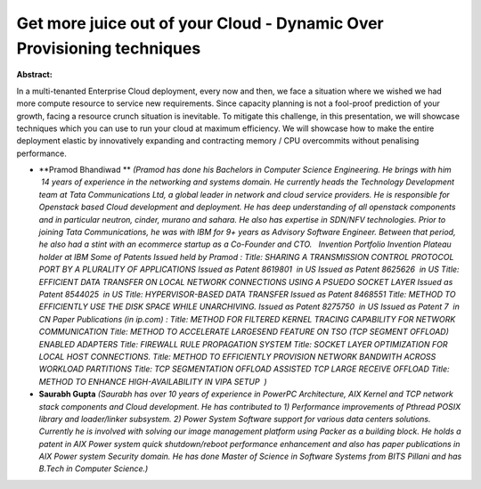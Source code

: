 Get more juice out of your Cloud - Dynamic Over Provisioning techniques
~~~~~~~~~~~~~~~~~~~~~~~~~~~~~~~~~~~~~~~~~~~~~~~~~~~~~~~~~~~~~~~~~~~~~~~

**Abstract:**

In a multi-tenanted Enterprise Cloud deployment, every now and then, we face a situation where we wished we had more compute resource to service new requirements. Since capacity planning is not a fool-proof prediction of your growth, facing a resource crunch situation is inevitable. To mitigate this challenge, in this presentation, we will showcase techniques which you can use to run your cloud at maximum efficiency. We will showcase how to make the entire deployment elastic by innovatively expanding and contracting memory / CPU overcommits without penalising performance.


* **Pramod Bhandiwad ** *(Pramod has done his Bachelors in Computer Science Engineering. He brings with him  14 years of experience in the networking and systems domain. He currently heads the Technology Development team at Tata Communications Ltd, a global leader in network and cloud service providers. He is responsible for Openstack based Cloud development and deployment. He has deep understanding of all openstack components and in particular neutron, cinder, murano and sahara. He also has expertise in SDN/NFV technologies. Prior to joining Tata Communications, he was with IBM for 9+ years as Advisory Software Engineer. Between that period, he also had a stint with an ecommerce startup as a Co-Founder and CTO.   Invention Portfolio Invention Plateau holder at IBM Some of Patents Issued held by Pramod : Title: SHARING A TRANSMISSION CONTROL PROTOCOL PORT BY A PLURALITY OF APPLICATIONS Issued as Patent 8619801  in US Issued as Patent 8625626  in US Title: EFFICIENT DATA TRANSFER ON LOCAL NETWORK CONNECTIONS USING A PSUEDO SOCKET LAYER Issued as Patent 8544025  in US Title: HYPERVISOR-BASED DATA TRANSFER Issued as Patent 8468551 Title: METHOD TO EFFICIENTLY USE THE DISK SPACE WHILE UNARCHIVING. Issued as Patent 8275750  in US Issued as Patent 7  in CN Paper Publications (in ip.com) : Title: METHOD FOR FILTERED KERNEL TRACING CAPABILITY FOR NETWORK COMMUNICATION Title: METHOD TO ACCELERATE LARGESEND FEATURE ON TSO (TCP SEGMENT OFFLOAD) ENABLED ADAPTERS Title: FIREWALL RULE PROPAGATION SYSTEM Title: SOCKET LAYER OPTIMIZATION FOR LOCAL HOST CONNECTIONS. Title: METHOD TO EFFICIENTLY PROVISION NETWORK BANDWITH ACROSS WORKLOAD PARTITIONS Title: TCP SEGMENTATION OFFLOAD ASSISTED TCP LARGE RECEIVE OFFLOAD Title: METHOD TO ENHANCE HIGH-AVAILABILITY IN VIPA SETUP  )*

* **Saurabh Gupta** *(Saurabh has over 10 years of experience in PowerPC Architecture, AIX Kernel and TCP network stack components and Cloud development. He has contributed to 1) Performance improvements of Pthread POSIX library and loader/linker subsystem. 2) Power System Software support for various data centers solutions. Currently he is involved with solving our image management platform using Packer as a building block. He holds a patent in AIX Power system quick shutdown/reboot performance enhancement and also has paper publications in AIX Power system Security domain. He has done Master of Science in Software Systems from BITS Pillani and has B.Tech in Computer Science.)*
